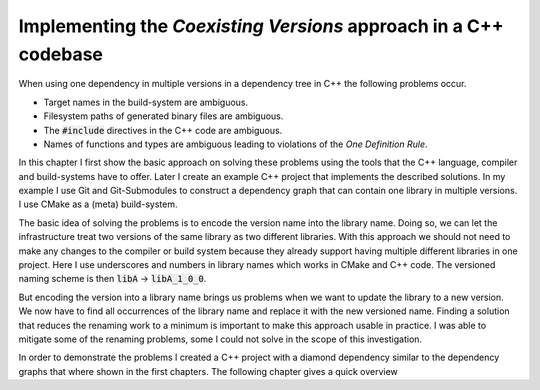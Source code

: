 

Implementing the *Coexisting Versions* approach in a C++ codebase
=================================================================

When using one dependency in multiple versions in a dependency tree in C++ the following problems occur.

* Target names in the build-system are ambiguous.
* Filesystem paths of generated binary files are ambiguous.
* The :code:`#include` directives in the C++ code are ambiguous.
* Names of functions and types are ambiguous leading to violations of the *One Definition Rule*.

In this chapter I first show the basic approach on solving these problems using the tools that
the C++ language, compiler and build-systems have to offer. 
Later I create an example C++ project that implements the described solutions.
In my example I use Git and Git-Submodules to construct a dependency graph that can contain one library in multiple
versions. I use CMake as a (meta) build-system.

The basic idea of solving the problems is to encode the version name into the library name. 
Doing so, we can let the infrastructure treat two versions of the same library as two different libraries.
With this approach we should not need to make any changes to the compiler or build system because
they already support having multiple different libraries in one project.
Here I use underscores and numbers in library names which works in CMake and C++ code.
The versioned naming scheme is then :code:`libA` -> :code:`libA_1_0_0`.

But encoding the version into a library name brings us problems when we want to update the library to
a new version. We now have to find all occurrences of the library name and replace it with the new
versioned name. Finding a solution that reduces the renaming work to a minimum is important to make
this approach usable in practice. I was able to mitigate some of the renaming problems, some I could not
solve in the scope of this investigation.

In order to demonstrate the problems I created a C++ project with a diamond dependency similar
to the dependency graphs that where shown in the first chapters. The following chapter gives
a quick overview 